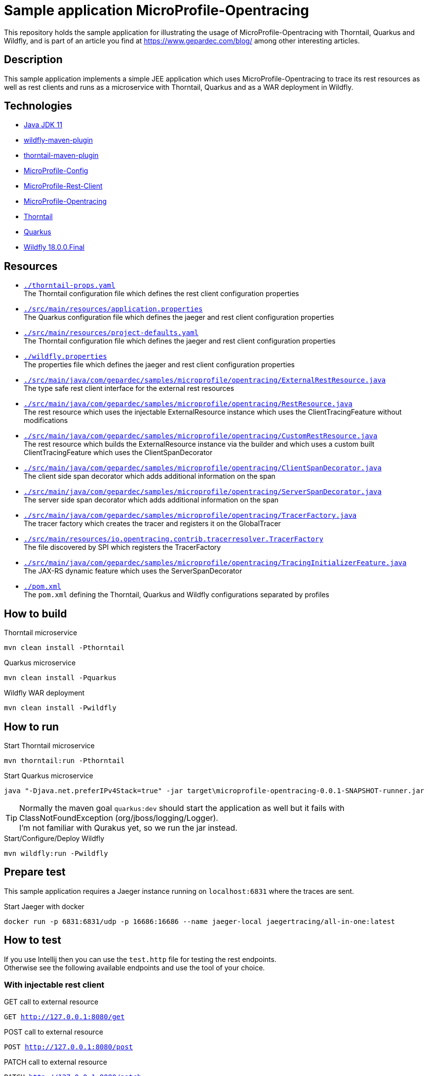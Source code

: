 = Sample application MicroProfile-Opentracing

This repository holds the sample application for illustrating the usage of MicroProfile-Opentracing with Thorntail, Quarkus and Wildfly, and is part of an article you find at https://www.gepardec.com/blog/
among other interesting articles.

== Description

This sample application implements a simple JEE application which uses MicroProfile-Opentracing to trace its rest resources as well as rest clients
and runs as a microservice with Thorntail, Quarkus and as a WAR deployment in Wildfly.

== Technologies

* link:https://jdk.java.net/11/[Java JDK 11]
* link:https://docs.jboss.org/wildfly/plugins/maven/2.0.1.Final/[wildfly-maven-plugin]
* link:https://docs.thorntail.io/2.5.0.Final/#using-thorntail-maven-plugin_thorntail[thorntail-maven-plugin]
* link:https://github.com/eclipse/microprofile-config/tree/1.3[MicroProfile-Config]
* link:https://github.com/eclipse/microprofile-rest-client/tree/1.3.3[MicroProfile-Rest-Client]
* link:https://github.com/eclipse/microprofile-opentracing/tree/1.3.1[MicroProfile-Opentracing]
* link:https://docs.thorntail.io/2.5.0.Final/[Thorntail]
* link:https://github.com/quarkusio/quarkus/tree/1.0.0.CR1[Quarkus]
* link:https://wildfly.org/[Wildfly 18.0.0.Final]

== Resources

* link:./thorntail-props.yaml[``./thorntail-props.yaml``] +
   The Thorntail configuration file which defines the rest client configuration properties
* link:./src/main/resources/application.properties[``./src/main/resources/application.properties``] +
   The Quarkus configuration file which defines the jaeger and rest client configuration properties
* link:./src/main/resources/project-defaults.yaml[``./src/main/resources/project-defaults.yaml``] +
   The Thorntail configuration file which defines the jaeger and rest client configuration properties
* link:./wildfly.properties[``./wildfly.properties``] +
   The properties file which defines the jaeger and rest client configuration properties
* link:./src/main/java/com/gepardec/samples/microprofile/opentracing/ExternalRestResource.java[``./src/main/java/com/gepardec/samples/microprofile/opentracing/ExternalRestResource.java``] +
   The type safe rest client interface for the external rest resources
* link:./src/main/java/com/gepardec/samples/microprofile/opentracing/RestResource.java[``./src/main/java/com/gepardec/samples/microprofile/opentracing/RestResource.java``] +
   The rest resource which uses the injectable ExternalResource instance which uses the ClientTracingFeature without modifications
* link:./src/main/java/com/gepardec/samples/microprofile/opentracing/CustomRestResource.java[``./src/main/java/com/gepardec/samples/microprofile/opentracing/CustomRestResource.java``] +
   The rest resource which builds the ExternalResource instance via the builder and which uses a custom built ClientTracingFeature which uses the ClientSpanDecorator
* link:./src/main/java/com/gepardec/samples/microprofile/opentracing/ClientSpanDecorator.java[``./src/main/java/com/gepardec/samples/microprofile/opentracing/ClientSpanDecorator.java``] +
   The client side span decorator which adds additional information on the span
* link:./src/main/java/com/gepardec/samples/microprofile/opentracing/ServerSpanDecorator.java[``./src/main/java/com/gepardec/samples/microprofile/opentracing/ServerSpanDecorator.java``] +
   The server side span decorator which adds additional information on the span
* link:./src/main/java/com/gepardec/samples/microprofile/opentracing/TracerFactory.java[``./src/main/java/com/gepardec/samples/microprofile/opentracing/TracerFactory.java``] +
   The tracer factory which creates the tracer and registers it on the GlobalTracer
* link:./src/main/resources/services/io.opentracing.contrib.tracerresolver.TracerFactory[``./src/main/resources/io.opentracing.contrib.tracerresolver.TracerFactory``] +
   The file discovered by SPI which registers the TracerFactory
* link:./src/main/java/com/gepardec/samples/microprofile/opentracing/TracingInitializerFeature.java[``./src/main/java/com/gepardec/samples/microprofile/opentracing/TracingInitializerFeature.java``] +
   The JAX-RS dynamic feature which uses the ServerSpanDecorator
* link:./pom.xml[``./pom.xml``] +
   The ``pom.xml`` defining the Thorntail, Quarkus and Wildfly configurations separated by profiles

== How to build

.Thorntail microservice
[source,bash]
----
mvn clean install -Pthorntail
----

.Quarkus microservice
[source,bash]
----
mvn clean install -Pquarkus
----

.Wildfly WAR deployment
[source,bash]
----
mvn clean install -Pwildfly
----

== How to run

.Start Thorntail microservice
[source,bash]
----
mvn thorntail:run -Pthorntail
----

.Start Quarkus microservice
[source,bash]
----
java "-Djava.net.preferIPv4Stack=true" -jar target\microprofile-opentracing-0.0.1-SNAPSHOT-runner.jar
----

TIP: Normally the maven goal ``quarkus:dev`` should start the application as well but it fails with ClassNotFoundException (org/jboss/logging/Logger). +
     I'm not familiar with Qurakus yet, so we run the jar instead.

.Start/Configure/Deploy Wildfly
[source,bash]
----
mvn wildfly:run -Pwildfly
----


== Prepare test

This sample application requires a Jaeger instance running on ``localhost:6831`` where the traces are sent.

.Start Jaeger with docker
[source,bash]
----
docker run -p 6831:6831/udp -p 16686:16686 --name jaeger-local jaegertracing/all-in-one:latest
----

== How to test

If you use Intellij then you can use the ``test.http`` file for testing the rest endpoints. +
Otherwise see the following available endpoints and use the tool of your choice.

=== With injectable rest client
.GET call to external resource
``GET http://127.0.0.1:8080/get``

.POST call to external resource
``POST http://127.0.0.1:8080/post``

.PATCH call to external resource
``PATCH http://127.0.0.1:8080/patch``

.DELETE call to external resource
``DELETE http://127.0.0.1:8080/delete``


=== With custom built rest client
.GET call to external resource
``GET http://127.0.0.1:8080/custom/get``

.POST call to external resource
``POST http://127.0.0.1:8080/custom/post``

.PATCH call to external resource
``PATCH http://127.0.0.1:8080/custom/patch``

.DELETE call to external resource
``DELETE http://127.0.0.1:8080/custom/delete``

